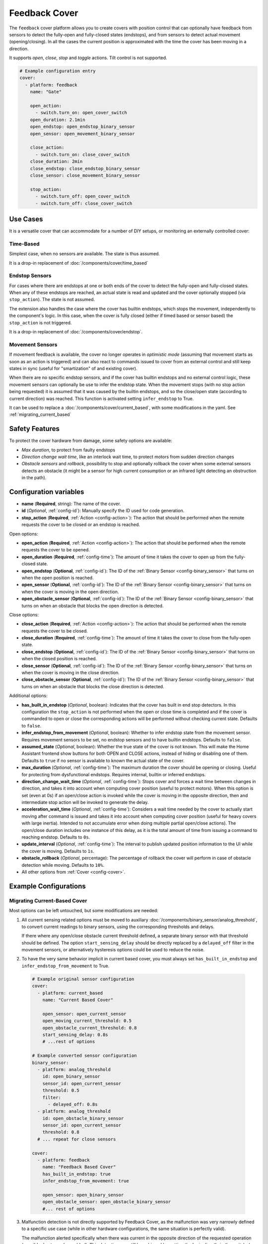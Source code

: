 Feedback Cover
==============

.. seo::
    :description: Instructions for setting up feedback covers in ESPHome.

The ``feedback`` cover platform allows you to create covers with position control that 
can optionally have feedback from sensors to detect the fully-open and fully-closed states (endstops), 
and from sensors to detect actual movement (opening/closing). In all the cases the current
position is approximated with the time the cover has been moving in a direction.

It supports *open*, *close*, *stop* and *toggle* actions. Tilt control is not supported.

.. figure:: images/more-info-ui.png
    :align: center
    :width: 50.0%

.. code-block:: yaml

    # Example configuration entry
    cover:
      - platform: feedback
        name: "Gate"

        open_action:
          - switch.turn_on: open_cover_switch
        open_duration: 2.1min
        open_endstop: open_endstop_binary_sensor
        open_sensor: open_movement_binary_sensor

        close_action:
          - switch.turn_on: close_cover_switch
        close_duration: 2min
        close_endstop: close_endstop_binary_sensor
        close_sensor: close_movement_binary_sensor

        stop_action:
          - switch.turn_off: open_cover_switch
          - switch.turn_off: close_cover_switch

Use Cases
---------

It is a versatile cover that can accommodate for a number of DIY setups, or monitoring an externally controlled cover:

Time-Based
**********

Simplest case, when no sensors are available. The state is thus assumed.

It is a drop-in replacement of :doc:`/components/cover/time_based`

Endstop Sensors
***************

For cases where there are endstops at one or both ends of the cover to detect the fully-open and fully-closed states.
When any of these endstops are reached, an actual state is read and updated and the cover optionally 
stopped (via ``stop_action``). The state is not assumed.

The extension also handles the case where the cover has builtin endstops, which stops the movement, independently to
the component's logic. In this case, when the cover is fully closed (either if timed based or sensor based) the 
``stop_action`` is not triggered.

It is a drop-in replacement of :doc:`/components/cover/endstop`.

Movement Sensors
****************

If movement feedback is available, the cover no longer operates in *optimistic mode* (assuming that movement starts
as soon as an action is triggered) and can also react to commands issued to cover from an external control and still
keep states in sync (useful for "smartization" of and existing cover).

When there are no specific endstop sensors, and if the cover has builtin endstops and no external control logic,
these movement sensors can optionally be use to infer the endstop state. 
When the movement stops (with no stop action being requested) it is assumed that it was caused by
the builtin endstops, and so the close/open state (according to current direction) was reached. 
This function is activated setting ``infer_endstop`` to True.

It can be used to replace a :doc:`/components/cover/current_based`, with some modifications in the yaml. See :ref:`migrating_current_based`

Safety Features
---------------

To protect the cover hardware from damage, some safety options are available:

- *Max duration*, to protect from faulty endstops
- *Direction change wait time*, like an interlock wait time, to protect motors from sudden direction changes
- *Obstacle sensors* and *rollback*, possibility to stop and optionally rollback the cover when some external sensors detects an obstacle 
  (it might be a sensor for high current consumption or an infrared light detecting an obstruction in the path).


Configuration variables
-----------------------

- **name** (**Required**, string): The name of the cover.
- **id** (*Optional*, :ref:`config-id`): Manually specify the ID used for code generation.

- **stop_action** (**Required**, :ref:`Action <config-action>`): The action that should
  be performed when the remote requests the cover to be closed or an endstop is reached.

Open options:

- **open_action** (**Required**, :ref:`Action <config-action>`): The action that should
  be performed when the remote requests the cover to be opened.
- **open_duration** (**Required**, :ref:`config-time`): The amount of time it takes the cover
  to open up from the fully-closed state.
- **open_endstop** (**Optional**, :ref:`config-id`): The ID of the
  :ref:`Binary Sensor <config-binary_sensor>` that turns on when the open position is reached.
- **open_sensor** (**Optional**, :ref:`config-id`): The ID of the
  :ref:`Binary Sensor <config-binary_sensor>` that turns on when the cover is moving in the open direction.
- **open_obstacle_sensor** (**Optional**, :ref:`config-id`): The ID of the
  :ref:`Binary Sensor <config-binary_sensor>` that turns on when an obstacle that blocks the
  open direction is detected.

Close options:

- **close_action** (**Required**, :ref:`Action <config-action>`): The action that should
  be performed when the remote requests the cover to be closed.
- **close_duration** (**Required**, :ref:`config-time`): The amount of time it takes the cover
  to close from the fully-open state.
- **close_endstop** (**Optional**, :ref:`config-id`): The ID of the
  :ref:`Binary Sensor <config-binary_sensor>` that turns on when the closed position is reached.
- **close_sensor** (**Optional**, :ref:`config-id`): The ID of the
  :ref:`Binary Sensor <config-binary_sensor>` that turns on when the cover is moving in the close direction.
- **close_obstacle_sensor** (**Optional**, :ref:`config-id`): The ID of the
  :ref:`Binary Sensor <config-binary_sensor>` that turns on when an obstacle that blocks the
  close direction is detected.

Additional options:

- **has_built_in_endstop** (*Optional*, boolean): Indicates that the cover has built in end stop
  detectors. In this configuration the ``stop_action`` is not performed when the open or close
  time is completed and if the cover is commanded to open or close the corresponding actions
  will be performed without checking current state. Defaults to ``false``.
- **infer_endstop_from_movement** (*Optional*, boolean): Whether to infer endstop state from the movement sensor. 
  Requires movement sensors to be set, no endstop sensors and to have builtin endstops. Defaults to ``false``.
- **assumed_state** (*Optional*, boolean): Whether the true state of the cover is not known.
  This will make the Home Assistant frontend show buttons for both OPEN and CLOSE actions, instead
  of hiding or disabling one of them. Defaults to ``true`` if no sensor is available to known
  the actual state of the cover.
- **max_duration** (*Optional*, :ref:`config-time`): The maximum duration the cover should be opening
  or closing. Useful for protecting from dysfunctional endstops. 
  Requires internal, builtin or inferred endstops.
- **direction_change_wait_time** (*Optional*, :ref:`config-time`): Stops cover and forces a wait time between changes in direction,
  and takes it into account when computing cover position (useful to protect motors). 
  When this option is set (even at 0s) if an open/close action is invoked while the cover is moving in the opposite direction,
  then and intermediate stop action will be invoked to generate the delay. 
- **acceleration_wait_time** (*Optional*, :ref:`config-time`): Considers a wait time needed by the cover to actually 
  start moving after command is issued and takes it into account when computing cover position 
  (useful for heavy covers with large inertia). 
  Intended to not accumulate error when doing multiple partial open/close actions). 
  The open/close duration includes one instance of this delay, as it is the total amount of time from
  issuing a command to reaching endstop.
  Defaults to ``0s``.
- **update_interval** (*Optional*, :ref:`config-time`): The interval
  to publish updated position information to the UI while the cover is moving.
  Defaults to ``1s``.
- **obstacle_rollback** (*Optional*, percentage): The percentage of rollback the cover will perform in case of
  obstacle detection while moving. Defaults to ``10%``.
- All other options from :ref:`Cover <config-cover>`.

Example Configurations
----------------------

.. _migrating_current_based:

Migrating Current-Based Cover
*****************************

Most options can be left untouched, but some modifications are needed:


1. All current sensing related options must be moved to auxiliary :doc:`/components/binary_sensor/analog_threshold`,
   to convert current readings to binary sensors, using the corresponding thresholds and delays.

   If there where any open/close obstacle current threshold defined, a separate binary sensor with that threshold should be defined.
   The option ``start_sensing_delay`` should be directly replaced by a ``delayed_off`` filter in the movement sensors, or alternatively
   hysteresis options could be used to reduce the noise.  
2. To have the very same behavior implicit in current based cover, you must always set ``has_built_in_endstop`` and ``infer_endstop_from_movement``
   to True.

  .. code-block:: yaml

      # Example original sensor configuration 
      cover:
        - platform: current_based
          name: "Current Based Cover"

          open_sensor: open_current_sensor
          open_moving_current_threshold: 0.5
          open_obstacle_current_threshold: 0.8
          start_sensing_delay: 0.8s
          # ...rest of options

      # Example converted sensor configuration 
      binary_sensor:
        - platform: analog_threshold
          id: open_binary_sensor
          sensor_id: open_current_sensor
          threshold: 0.5
          filter:
            - delayed_off: 0.8s
        - platform: analog_threshold
          id: open_obstacle_binary_sensor
          sensor_id: open_current_sensor
          threshold: 0.8
        # ... repeat for close sensors

      cover:
        - platform: feedback
          name: "Feedback Based Cover"
          has_built_in_endstop: true
          infer_endstop_from_movement: true

          open_sensor: open_binary_sensor
          open_obstacle_sensor: open_obstacle_binary_sensor
          #... rest of options

3. Malfunction detection is not directly supported by Feedback Cover, as the malfunction was very narrowly defined to a specific use case 
   (while in other hardware configurations, the same situation is perfectly valid). 

   The malfunction alerted specifically when there was current in the opposite direction of the requested operation (possibly due to a relay welded).
   This detection can still be achieved by putting the logic directly in the switch, (or whatever needed according to your specific use case).

  .. code-block:: yaml

      # Example original malfunction configuration 
      cover:
        - platform: current_based
          close_sensor: close_current        
          close_action:
            - switch.turn_on: open_relay
          open_sensor: open_current 
          open_action:
            - switch.turn_on: open_relay 
             
          malfunction_detection: true
          malfunction_action:
            - logger.log: "Malfunction detected. Relay welded."   
          #... rest of options 

      # Example converted malfunction configuration 
      switch:
        - platform: gpio
          id: open_relay
          #... rest of options 
          on_turn_off:
            - delay: 200ms #allow for switching time and any discharge
            - if:
                condition: 
                  binary_sensor.is_on: open_binary_sensor
                  # alternative can check directly  
                  # on sensor.in_range open_current
                then:
                  - logger.log: "Malfunction detected. Relay welded."   





See Also
--------

- :doc:`index`
- :ref:`automation`
- :apiref:`feedback/feedback_cover.h`
- :ghedit:`Edit`
